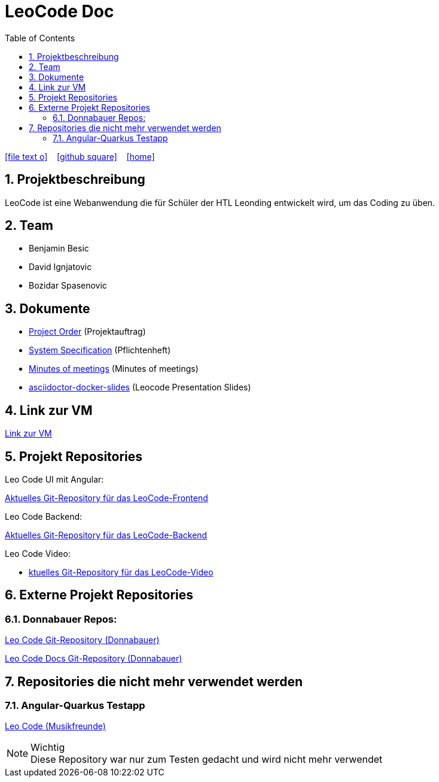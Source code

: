 = LeoCode Doc
:icons: font
:sectnums:
:toc: left
:iconfont-cdn: path/to/fontawesome.css

ifdef::backend-html5[]
icon:file-text-o[link=https://raw.githubusercontent.com/htl-leonding-project/leo-code/master/asciidocs/index.adoc]  ‏ ‏ ‎
icon:github-square[link=https://github.com/htl-leonding-project/leo-code]  ‏ ‏ ‎
icon:home[link=https://htl-leonding-project.github.io/leo-code/]  ‏ ‏ ‎
endif::backend-html5[]

== Projektbeschreibung

LeoCode ist eine Webanwendung die für Schüler der HTL Leonding entwickelt wird, um das Coding zu üben.

== Team

* Benjamin Besic
* David Ignjatovic
* Bozidar Spasenovic

== Dokumente

* <<project-order.adoc#, Project Order>> (Projektauftrag)
* <<system-specification.adoc#, System Specification>> (Pflichtenheft)
* <<minutes-of-meeting.adoc#, Minutes of meetings>> (Minutes of meetings)
* link:https://musikfreunde.github.io/asciidoctor-docker-slides/#/[asciidoctor-docker-slides] (Leocode Presentation Slides)

== Link zur VM
link:http://vm147.htl-leonding.ac.at[Link zur VM]

== Projekt Repositories

Leo Code UI mit Angular:

link:https://github.com/Musikfreunde/leo-code-frontend[Aktuelles Git-Repository für das LeoCode-Frontend]

Leo Code Backend:

link:https://github.com/Musikfreunde/LeoCode[Aktuelles Git-Repository für das LeoCode-Backend]

Leo Code Video:

* link:https://github.com/Musikfreunde/Leocode-Video[ktuelles Git-Repository für das LeoCode-Video]


== Externe Projekt Repositories

=== Donnabauer Repos:

link:https://github.com/donnabauerc/LeoCode[Leo Code Git-Repository (Donnabauer)]

link:https://github.com/donnabauerc/LeoCodeDocs[Leo Code Docs Git-Repository (Donnabauer)]

== Repositories die nicht mehr verwendet werden

=== Angular-Quarkus Testapp

link:https://github.com/Musikfreunde/leo-code-simple-button-test[Leo Code (Musikfreunde)]


.Wichtig
NOTE: Diese Repository war nur zum Testen gedacht und wird nicht mehr verwendet

